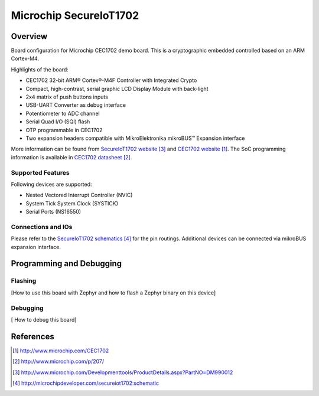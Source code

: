 .. _secureiot1702:

Microchip SecureIoT1702
#######################

Overview
********

Board configuration for Microchip CEC1702 demo board. This is a cryptographic
embedded controlled based on an ARM Cortex-M4.

Highlights of the board:

- CEC1702 32-bit ARM® Cortex®-M4F Controller with Integrated Crypto
- Compact, high-contrast, serial graphic LCD Display Module with back-light
- 2x4 matrix of push buttons inputs
- USB-UART Converter as debug interface
- Potentiometer to ADC channel
- Serial Quad I/O (SQI) flash
- OTP programmable in CEC1702
- Two expansion headers compatible with MikroElektronika mikroBUS™ Expansion interface

More information can be found from `SecureIoT1702 website`_ and
`CEC1702 website`_. The SoC programming information is available
in `CEC1702 datasheet`_.

Supported Features
==================

Following devices are supported:

- Nested Vectored Interrupt Controller (NVIC)
- System Tick System Clock (SYSTICK)
- Serial Ports (NS16550)


Connections and IOs
===================

Please refer to the `SecureIoT1702 schematics`_ for the pin routings.
Additional devices can be connected via mikroBUS expansion interface.

Programming and Debugging
*************************

Flashing
========
[How to use this board with Zephyr and how to flash a Zephyr binary on this
device]


Debugging
=========
[ How to debug this board]


References
**********

.. target-notes::

.. _CEC1702 website:
   http://www.microchip.com/CEC1702

.. _CEC1702 datasheet:
   http://www.microchip.com/p/207/

.. _SecureIoT1702 website:
   http://www.microchip.com/Developmenttools/ProductDetails.aspx?PartNO=DM990012

.. _SecureIoT1702 schematics:
   http://microchipdeveloper.com/secureiot1702:schematic
